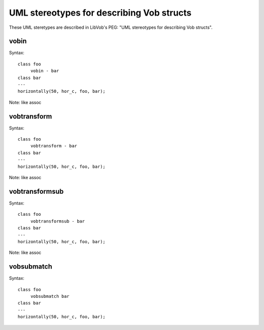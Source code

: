 ==========================================
UML stereotypes for describing Vob structs
==========================================

These UML steretypes are described in LibVob's PEG:
"UML stereotypes for describing Vob structs".

vobin
-----

.. UML:: elements-vobin

   class foo
	vobin - bar
   class bar
   ---
   horizontally(50, hor_c, foo, bar);

Syntax::

   class foo
	vobin - bar
   class bar
   ---
   horizontally(50, hor_c, foo, bar);

Note: like assoc 

vobtransform
------------

.. UML:: elements-vobtransform

   class foo
	vobtransform - bar
   class bar
   ---
   horizontally(50, hor_c, foo, bar);

Syntax::

   class foo
	vobtransform - bar
   class bar
   ---
   horizontally(50, hor_c, foo, bar);

Note: like assoc

vobtransformsub
---------------

.. UML:: elements-vobtransformsub

   class foo
	vobtransformsub - bar
   class bar
   ---
   horizontally(50, hor_c, foo, bar);

Syntax::

   class foo
	vobtransformsub - bar
   class bar
   ---
   horizontally(50, hor_c, foo, bar);

Note: like assoc

vobsubmatch
-----------

.. UML:: elements-vobsubmatch

   class foo
	vobsubmatch bar
   class bar
   ---
   horizontally(50, hor_c, foo, bar);

Syntax::

   class foo
	vobsubmatch bar
   class bar
   ---
   horizontally(50, hor_c, foo, bar);
